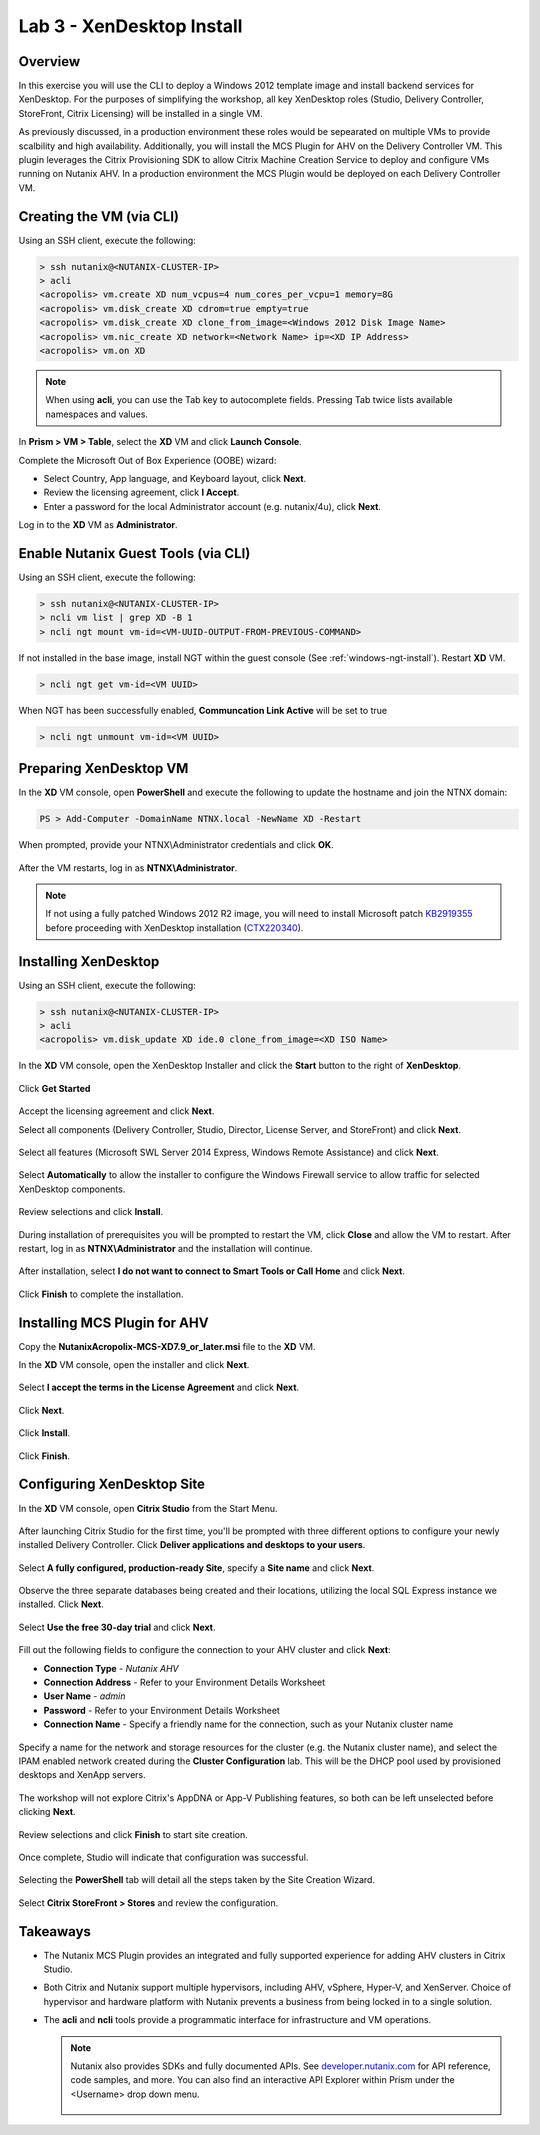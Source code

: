 Lab 3 - XenDesktop Install
-------------------------------

Overview
++++++++

In this exercise you will use the CLI to deploy a Windows 2012 template image and install backend services for XenDesktop. For the purposes of simplifying the workshop, all key XenDesktop roles (Studio, Delivery Controller, StoreFront, Citrix Licensing) will be installed in a single VM.

As previously discussed, in a production environment these roles would be sepearated on multiple VMs to provide scalbility and high availability. Additionally, you will install the MCS Plugin for AHV on the Delivery Controller VM. This plugin leverages the Citrix Provisioning SDK to allow Citrix Machine Creation Service to deploy and configure VMs running on Nutanix AHV. In a production environment the MCS Plugin would be deployed on each Delivery Controller VM.

Creating the VM (via CLI)
+++++++++++++++++++++++++

Using an SSH client, execute the following:

.. code:: bash

  > ssh nutanix@<NUTANIX-CLUSTER-IP>
  > acli
  <acropolis> vm.create XD num_vcpus=4 num_cores_per_vcpu=1 memory=8G
  <acropolis> vm.disk_create XD cdrom=true empty=true
  <acropolis> vm.disk_create XD clone_from_image=<Windows 2012 Disk Image Name>
  <acropolis> vm.nic_create XD network=<Network Name> ip=<XD IP Address>
  <acropolis> vm.on XD

.. note:: When using **acli**, you can use the Tab key to autocomplete fields. Pressing Tab twice lists available namespaces and values.

In **Prism > VM > Table**, select the **XD** VM and click **Launch Console**.

Complete the Microsoft Out of Box Experience (OOBE) wizard:

- Select Country, App language, and Keyboard layout, click **Next**.

- Review the licensing agreement, click **I Accept**.

- Enter a password for the local Administrator account (e.g. nutanix/4u), click **Next**.

Log in to the **XD** VM as **Administrator**.

Enable Nutanix Guest Tools (via CLI)
++++++++++++++++++++++++++++++++++++

Using an SSH client, execute the following:

.. code:: bash

  > ssh nutanix@<NUTANIX-CLUSTER-IP>
  > ncli vm list | grep XD -B 1
  > ncli ngt mount vm-id=<VM-UUID-OUTPUT-FROM-PREVIOUS-COMMAND>

If not installed in the base image, install NGT within the guest console (See :ref:`windows-ngt-install`). Restart **XD** VM.

.. code:: bash

  > ncli ngt get vm-id=<VM UUID>

When NGT has been successfully enabled, **Communcation Link Active** will be set to true

.. code:: bash

  > ncli ngt unmount vm-id=<VM UUID>

Preparing XenDesktop VM
+++++++++++++++++++++++

In the **XD** VM console, open **PowerShell** and execute the following to update the hostname and join the NTNX domain:

.. code:: bash

  PS > Add-Computer -DomainName NTNX.local -NewName XD -Restart

When prompted, provide your NTNX\\Administrator credentials and click **OK**.

.. figure:: http://s3.nutanixworkshops.com/vdi_ahv/lab3/1.png

After the VM restarts, log in as **NTNX\\Administrator**.

.. note:: If not using a fully patched Windows 2012 R2 image, you will need to install Microsoft patch `KB2919355 <https://www.microsoft.com/en-us/download/details.aspx?id=42334>`_ before proceeding with XenDesktop installation (`CTX220340 <https://support.citrix.com/article/CTX220340>`_).

Installing XenDesktop
+++++++++++++++++++++

Using an SSH client, execute the following:

.. code:: bash

  > ssh nutanix@<NUTANIX-CLUSTER-IP>
  > acli
  <acropolis> vm.disk_update XD ide.0 clone_from_image=<XD ISO Name>

In the **XD** VM console, open the XenDesktop Installer and click the **Start** button to the right of **XenDesktop**.

.. figure:: http://s3.nutanixworkshops.com/vdi_ahv/lab3/2.png

Click **Get Started**

.. figure:: http://s3.nutanixworkshops.com/vdi_ahv/lab3/3.png

Accept the licensing agreement and click **Next**.

Select all components (Delivery Controller, Studio, Director, License Server, and StoreFront) and click **Next**.

.. figure:: http://s3.nutanixworkshops.com/vdi_ahv/lab3/4.png

Select all features (Microsoft SWL Server 2014 Express, Windows Remote Assistance) and click **Next**.

.. figure:: http://s3.nutanixworkshops.com/vdi_ahv/lab3/5.png

Select **Automatically** to allow the installer to configure the Windows Firewall service to allow traffic for selected XenDesktop components.

.. figure:: http://s3.nutanixworkshops.com/vdi_ahv/lab3/6.png

Review selections and click **Install**.

.. figure:: http://s3.nutanixworkshops.com/vdi_ahv/lab3/7.png

During installation of prerequisites you will be prompted to restart the VM, click **Close** and allow the VM to restart. After restart, log in as **NTNX\\Administrator** and the installation will continue.

.. figure:: http://s3.nutanixworkshops.com/vdi_ahv/lab3/8.png

After installation, select **I do not want to connect to Smart Tools or Call Home** and click **Next**.

.. figure:: http://s3.nutanixworkshops.com/vdi_ahv/lab3/9.png

Click **Finish** to complete the installation.

.. figure:: http://s3.nutanixworkshops.com/vdi_ahv/lab3/10.png

Installing MCS Plugin for AHV
+++++++++++++++++++++++++++++

Copy the **NutanixAcropolix-MCS-XD7.9_or_later.msi** file to the **XD** VM.

In the **XD** VM console, open the installer and click **Next**.

.. figure:: http://s3.nutanixworkshops.com/vdi_ahv/lab3/12.png

Select **I accept the terms in the License Agreement** and click **Next**.

.. figure:: http://s3.nutanixworkshops.com/vdi_ahv/lab3/13.png

Click **Next**.

.. figure:: http://s3.nutanixworkshops.com/vdi_ahv/lab3/14.png

Click **Install**.

.. figure:: http://s3.nutanixworkshops.com/vdi_ahv/lab3/15.png

Click **Finish**.

.. figure:: http://s3.nutanixworkshops.com/vdi_ahv/lab3/16.png

Configuring XenDesktop Site
+++++++++++++++++++++++++++

In the **XD** VM console, open **Citrix Studio** from the Start Menu.

.. figure:: http://s3.nutanixworkshops.com/vdi_ahv/lab3/28.png

After launching Citrix Studio for the first time, you'll be prompted with three different options to configure your newly installed Delivery Controller. Click **Deliver applications and desktops to your users**.

.. figure:: http://s3.nutanixworkshops.com/vdi_ahv/lab3/17.png

Select **A fully configured, production-ready Site**, specify a **Site name** and click **Next**.

.. figure:: http://s3.nutanixworkshops.com/vdi_ahv/lab3/18.png

Observe the three separate databases being created and their locations, utilizing the local SQL Express instance we installed. Click **Next**.

.. figure:: http://s3.nutanixworkshops.com/vdi_ahv/lab3/19.png

Select **Use the free 30-day trial** and click **Next**.

.. figure:: http://s3.nutanixworkshops.com/vdi_ahv/lab3/20.png

Fill out the following fields to configure the connection to your AHV cluster and click **Next**:

- **Connection Type** - *Nutanix AHV*
- **Connection Address** - Refer to your Environment Details Worksheet
- **User Name** - *admin*
- **Password** - Refer to your Environment Details Worksheet
- **Connection Name** - Specify a friendly name for the connection, such as your Nutanix cluster name

.. figure:: http://s3.nutanixworkshops.com/vdi_ahv/lab3/21.png

Specify a name for the network and storage resources for the cluster (e.g. the Nutanix cluster name), and select the IPAM enabled network created during the **Cluster Configuration** lab. This will be the DHCP pool used by provisioned desktops and XenApp servers.

.. figure:: http://s3.nutanixworkshops.com/vdi_ahv/lab3/22.png

The workshop will not explore Citrix's AppDNA or App-V Publishing features, so both can be left unselected before clicking **Next**.

.. figure:: http://s3.nutanixworkshops.com/vdi_ahv/lab3/23.png

Review selections and click **Finish** to start site creation.

.. figure:: http://s3.nutanixworkshops.com/vdi_ahv/lab3/24.png

Once complete, Studio will indicate that configuration was successful.

.. figure:: http://s3.nutanixworkshops.com/vdi_ahv/lab3/25.png

Selecting the **PowerShell** tab will detail all the steps taken by the Site Creation Wizard.

.. figure:: http://s3.nutanixworkshops.com/vdi_ahv/lab3/26.png

Select **Citrix StoreFront > Stores** and review the configuration.

.. figure:: http://s3.nutanixworkshops.com/vdi_ahv/lab3/27.png

Takeaways
+++++++++

- The Nutanix MCS Plugin provides an integrated and fully supported experience for adding AHV clusters in Citrix Studio.

- Both Citrix and Nutanix support multiple hypervisors, including AHV, vSphere, Hyper-V, and XenServer. Choice of hypervisor and hardware platform with Nutanix prevents a business from being locked in to a single solution.

- The **acli** and **ncli** tools provide a programmatic interface for infrastructure and VM operations.

  .. note:: Nutanix also provides SDKs and fully documented APIs. See `developer.nutanix.com <http://developer.nutanix.com>`_ for API reference, code samples, and more. You can also find an interactive API Explorer within Prism under the <Username> drop down menu.

    .. figure:: http://s3.nutanixworkshops.com/vdi_ahv/lab3/29.PNG
